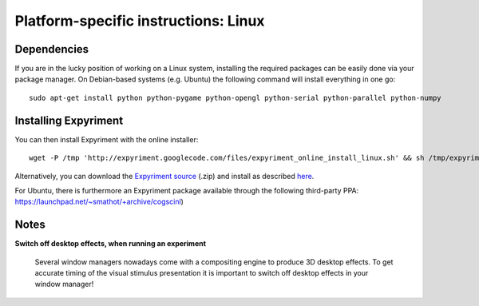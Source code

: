 .. _Linux:

Platform-specific instructions: Linux
=====================================

Dependencies
------------
If you are in the lucky position of working on a Linux system, installing the 
required packages can be easily done via your package manager. On Debian-based 
systems (e.g. Ubuntu) the following command will install everything in one go::

    sudo apt-get install python python-pygame python-opengl python-serial python-parallel python-numpy

Installing Expyriment
---------------------
You can then install Expyriment with the online installer::

    wget -P /tmp 'http://expyriment.googlecode.com/files/expyriment_online_install_linux.sh' && sh /tmp/expyriment_online_install_linux.sh

Alternatively, you can download the `Expyriment source`_ (.zip) and install as 
described here_.

For Ubuntu, there is furthermore an Expyriment package available through the 
following third-party PPA: https://launchpad.net/~smathot/+archive/cogscinl)

Notes
-----
**Switch off desktop effects, when running an experiment**

    Several window managers nowadays come with a compositing engine to produce  
    3D desktop effects. To get accurate timing of the visual stimulus 
    presentation it is important to switch off desktop effects in your window 
    manager!

.. _`Expyriment Source`: https://code.google.com/p/expyriment/downloads/list
..  _here: http://docs.python.org/install/index.html#the-new-standard-distutils
